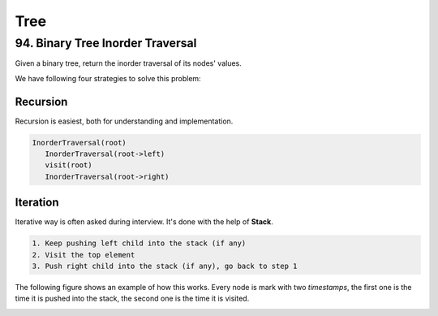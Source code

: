 Tree
====

94. Binary Tree Inorder Traversal
---------------------------------

Given a binary tree, return the inorder traversal of its nodes' values.

We have following four strategies to solve this problem:

Recursion
~~~~~~~~~

Recursion is easiest, both for understanding and implementation.

.. code-block:: none

   InorderTraversal(root)
      InorderTraversal(root->left)
      visit(root)
      InorderTraversal(root->right)

Iteration
~~~~~~~~~

Iterative way is often asked during interview. It's done with the help of **Stack**.

.. code-block:: none

   1. Keep pushing left child into the stack (if any)
   2. Visit the top element
   3. Push right child into the stack (if any), go back to step 1

The following figure shows an example of how this works. Every node is mark with two *timestamps*,
the first one is the time it is pushed into the stack, the second one is the time it is visited.

.. image:: images/1469348911.jpg
   :width: 200pt
